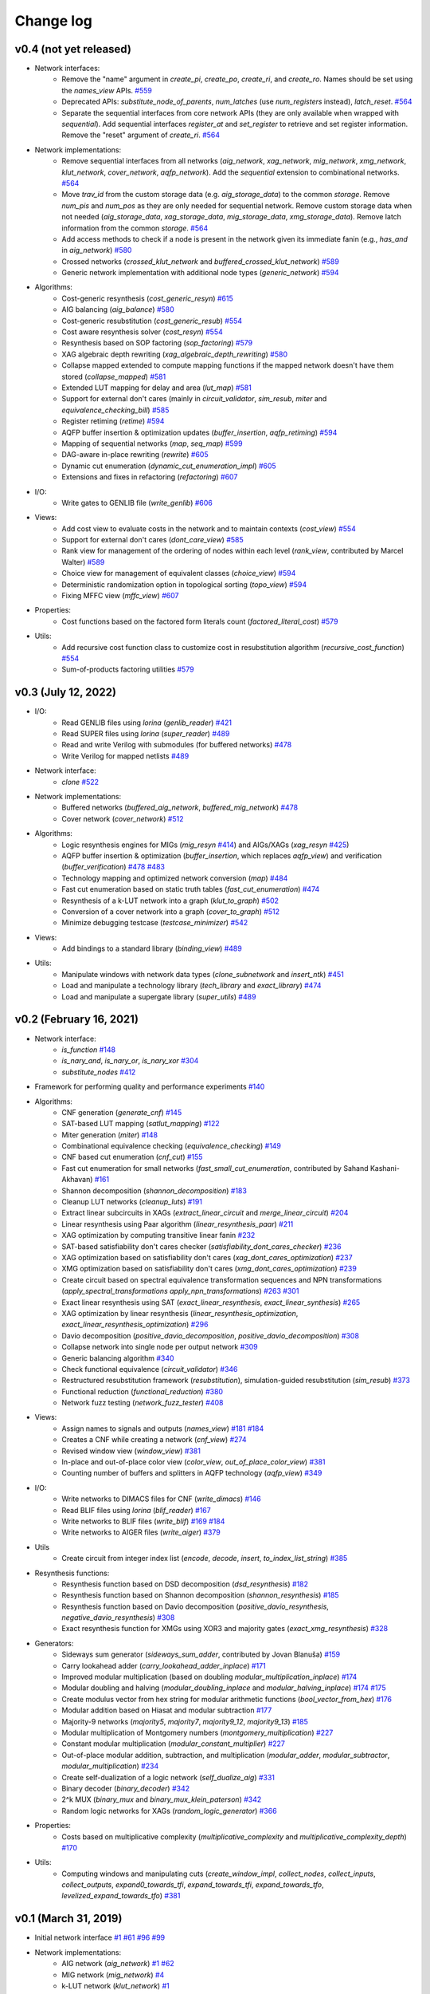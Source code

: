 Change log
==========

v0.4 (not yet released)
-----------------------

* Network interfaces:
    - Remove the "name" argument in `create_pi`, `create_po`, `create_ri`, and `create_ro`. Names should be set using the `names_view` APIs. `#559 <https://github.com/lsils/mockturtle/pull/559>`_
    - Deprecated APIs: `substitute_node_of_parents`, `num_latches` (use `num_registers` instead), `latch_reset`. `#564 <https://github.com/lsils/mockturtle/pull/564>`_
    - Separate the sequential interfaces from core network APIs (they are only available when wrapped with `sequential`). Add sequential interfaces `register_at` and `set_register` to retrieve and set register information. Remove the "reset" argument of `create_ri`. `#564 <https://github.com/lsils/mockturtle/pull/564>`_
* Network implementations:
    - Remove sequential interfaces from all networks (`aig_network`, `xag_network`, `mig_network`, `xmg_network`, `klut_network`, `cover_network`, `aqfp_network`). Add the `sequential` extension to combinational networks. `#564 <https://github.com/lsils/mockturtle/pull/564>`_
    - Move `trav_id` from the custom storage data (e.g. `aig_storage_data`) to the common `storage`. Remove `num_pis` and `num_pos` as they are only needed for sequential network. Remove custom storage data when not needed (`aig_storage_data`, `xag_storage_data`, `mig_storage_data`, `xmg_storage_data`). Remove latch information from the common `storage`. `#564 <https://github.com/lsils/mockturtle/pull/564>`_
    - Add access methods to check if a node is present in the network given its immediate fanin (e.g., `has_and` in `aig_network`) `#580 <https://github.com/lsils/mockturtle/pull/580>`_
    - Crossed networks (`crossed_klut_network` and `buffered_crossed_klut_network`) `#589 <https://github.com/lsils/mockturtle/pull/589>`_
    - Generic network implementation with additional node types (`generic_network`) `#594 <https://github.com/lsils/mockturtle/pull/594>`_
* Algorithms:
    - Cost-generic resynthesis (`cost_generic_resyn`) `#615 <https://github.com/lsils/mockturtle/pull/615>`_
    - AIG balancing (`aig_balance`) `#580 <https://github.com/lsils/mockturtle/pull/580>`_
    - Cost-generic resubstitution (`cost_generic_resub`) `#554 <https://github.com/lsils/mockturtle/pull/554>`_
    - Cost aware resynthesis solver (`cost_resyn`) `#554 <https://github.com/lsils/mockturtle/pull/554>`_
    - Resynthesis based on SOP factoring (`sop_factoring`) `#579 <https://github.com/lsils/mockturtle/pull/579>`_
    - XAG algebraic depth rewriting (`xag_algebraic_depth_rewriting`) `#580 <https://github.com/lsils/mockturtle/pull/580>`_
    - Collapse mapped extended to compute mapping functions if the mapped network doesn't have them stored (`collapse_mapped`) `#581 <https://github.com/lsils/mockturtle/pull/581>`_
    - Extended LUT mapping for delay and area (`lut_map`) `#581 <https://github.com/lsils/mockturtle/pull/581>`_
    - Support for external don't cares (mainly in `circuit_validator`, `sim_resub`, `miter` and `equivalence_checking_bill`) `#585 <https://github.com/lsils/mockturtle/pull/585>`_
    - Register retiming (`retime`) `#594 <https://github.com/lsils/mockturtle/pull/594>`_
    - AQFP buffer insertion & optimization updates (`buffer_insertion`, `aqfp_retiming`) `#594 <https://github.com/lsils/mockturtle/pull/594>`_
    - Mapping of sequential networks (`map`, `seq_map`) `#599 <https://github.com/lsils/mockturtle/pull/599>`_
    - DAG-aware in-place rewriting (`rewrite`) `#605 <https://github.com/lsils/mockturtle/pull/605>`_
    - Dynamic cut enumeration (`dynamic_cut_enumeration_impl`) `#605 <https://github.com/lsils/mockturtle/pull/605>`_
    - Extensions and fixes in refactoring (`refactoring`) `#607 <https://github.com/lsils/mockturtle/pull/607>`_
* I/O:
    - Write gates to GENLIB file (`write_genlib`) `#606 <https://github.com/lsils/mockturtle/pull/606>`_
* Views:
    - Add cost view to evaluate costs in the network and to maintain contexts (`cost_view`) `#554 <https://github.com/lsils/mockturtle/pull/554>`_
    - Support for external don't cares (`dont_care_view`) `#585 <https://github.com/lsils/mockturtle/pull/585>`_
    - Rank view for management of the ordering of nodes within each level (`rank_view`, contributed by Marcel Walter) `#589 <https://github.com/lsils/mockturtle/pull/589>`_
    - Choice view for management of equivalent classes (`choice_view`) `#594 <https://github.com/lsils/mockturtle/pull/594>`_
    - Deterministic randomization option in topological sorting (`topo_view`) `#594 <https://github.com/lsils/mockturtle/pull/594>`_
    - Fixing MFFC view (`mffc_view`) `#607 <https://github.com/lsils/mockturtle/pull/607>`_
* Properties:
    - Cost functions based on the factored form literals count (`factored_literal_cost`) `#579 <https://github.com/lsils/mockturtle/pull/579>`_
* Utils:
    - Add recursive cost function class to customize cost in resubstitution algorithm (`recursive_cost_function`) `#554 <https://github.com/lsils/mockturtle/pull/554>`_
    - Sum-of-products factoring utilities `#579 <https://github.com/lsils/mockturtle/pull/579>`_

v0.3 (July 12, 2022)
--------------------

* I/O:
    - Read GENLIB files using *lorina* (`genlib_reader`) `#421 <https://github.com/lsils/mockturtle/pull/421>`_
    - Read SUPER files using *lorina* (`super_reader`) `#489 <https://github.com/lsils/mockturtle/pull/489>`_
    - Read and write Verilog with submodules (for buffered networks) `#478 <https://github.com/lsils/mockturtle/pull/478>`_
    - Write Verilog for mapped netlists `#489 <https://github.com/lsils/mockturtle/pull/489>`_
* Network interface:
    - `clone` `#522 <https://github.com/lsils/mockturtle/pull/522>`_
* Network implementations:
    - Buffered networks (`buffered_aig_network`, `buffered_mig_network`) `#478 <https://github.com/lsils/mockturtle/pull/478>`_
    - Cover network (`cover_network`) `#512 <https://github.com/lsils/mockturtle/pull/512>`_
* Algorithms:
    - Logic resynthesis engines for MIGs (`mig_resyn` `#414 <https://github.com/lsils/mockturtle/pull/414>`_) and AIGs/XAGs (`xag_resyn` `#425 <https://github.com/lsils/mockturtle/pull/425>`_)
    - AQFP buffer insertion & optimization (`buffer_insertion`, which replaces `aqfp_view`) and verification (`buffer_verification`) `#478 <https://github.com/lsils/mockturtle/pull/478>`_ `#483 <https://github.com/lsils/mockturtle/pull/483>`_
    - Technology mapping and optimized network conversion (`map`) `#484 <https://github.com/lsils/mockturtle/pull/484>`_
    - Fast cut enumeration based on static truth tables (`fast_cut_enumeration`) `#474 <https://github.com/lsils/mockturtle/pull/474>`_
    - Resynthesis of a k-LUT network into a graph (`klut_to_graph`) `#502 <https://github.com/lsils/mockturtle/pull/502>`_
    - Conversion of a cover network into a graph (`cover_to_graph`) `#512 <https://github.com/lsils/mockturtle/pull/512>`_
    - Minimize debugging testcase (`testcase_minimizer`) `#542 <https://github.com/lsils/mockturtle/pull/542>`_
* Views:
    - Add bindings to a standard library (`binding_view`) `#489 <https://github.com/lsils/mockturtle/pull/489>`_
* Utils:
    - Manipulate windows with network data types (`clone_subnetwork` and `insert_ntk`) `#451 <https://github.com/lsils/mockturtle/pull/451>`_
    - Load and manipulate a technology library (`tech_library` and `exact_library`) `#474 <https://github.com/lsils/mockturtle/pull/474>`_
    - Load and manipulate a supergate library (`super_utils`) `#489 <https://github.com/lsils/mockturtle/pull/489>`_

v0.2 (February 16, 2021)
------------------------

* Network interface:
    - `is_function` `#148 <https://github.com/lsils/mockturtle/pull/148>`_
    - `is_nary_and`, `is_nary_or`, `is_nary_xor` `#304 <https://github.com/lsils/mockturtle/pull/304>`_
    - `substitute_nodes` `#412 <https://github.com/lsils/mockturtle/pull/412>`_
* Framework for performing quality and performance experiments `#140 <https://github.com/lsils/mockturtle/pull/140>`_
* Algorithms:
    - CNF generation (`generate_cnf`) `#145 <https://github.com/lsils/mockturtle/pull/145>`_
    - SAT-based LUT mapping (`satlut_mapping`) `#122 <https://github.com/lsils/mockturtle/pull/122>`_
    - Miter generation (`miter`) `#148 <https://github.com/lsils/mockturtle/pull/148>`_
    - Combinational equivalence checking (`equivalence_checking`) `#149 <https://github.com/lsils/mockturtle/pull/149>`_
    - CNF based cut enumeration (`cnf_cut`) `#155 <https://github.com/lsils/mockturtle/pull/155>`_
    - Fast cut enumeration for small networks (`fast_small_cut_enumeration`, contributed by Sahand Kashani-Akhavan) `#161 <https://github.com/lsils/mockturtle/pull/161>`_
    - Shannon decomposition (`shannon_decomposition`) `#183 <https://github.com/lsils/mockturtle/pull/183>`_
    - Cleanup LUT networks (`cleanup_luts`) `#191 <https://github.com/lsils/mockturtle/pull/191>`_
    - Extract linear subcircuits in XAGs (`extract_linear_circuit` and `merge_linear_circuit`) `#204 <https://github.com/lsils/mockturtle/pull/204>`_
    - Linear resynthesis using Paar algorithm (`linear_resynthesis_paar`) `#211 <https://github.com/lsils/mockturtle/pull/211>`_
    - XAG optimization by computing transitive linear fanin `#232 <https://github.com/lsils/mockturtle/pull/232>`_
    - SAT-based satisfiability don't cares checker (`satisfiability_dont_cares_checker`) `#236 <https://github.com/lsils/mockturtle/pull/236>`_
    - XAG optimization based on satisfiability don't cares (`xag_dont_cares_optimization`) `#237 <https://github.com/lsils/mockturtle/pull/237>`_
    - XMG optimization based on satisfiability don't cares (`xmg_dont_cares_optimization`) `#239 <https://github.com/lsils/mockturtle/pull/239>`_
    - Create circuit based on spectral equivalence transformation sequences and NPN transformations (`apply_spectral_transformations` `apply_npn_transformations`) `#263 <https://github.com/lsils/mockturtle/pull/263>`_ `#301 <https://github.com/lsils/mockturtle/pull/301>`_
    - Exact linear resynthesis using SAT (`exact_linear_resynthesis`, `exact_linear_synthesis`) `#265 <https://github.com/lsils/mockturtle/pull/265>`_
    - XAG optimization by linear resynthesis (`linear_resynthesis_optimization`, `exact_linear_resynthesis_optimization`) `#296 <https://github.com/lsils/mockturtle/pull/296>`_
    - Davio decomposition (`positive_davio_decomposition`, `positive_davio_decomposition`) `#308 <https://github.com/lsils/mockturtle/pull/308>`_
    - Collapse network into single node per output network `#309 <https://github.com/lsils/mockturtle/pull/309>`_
    - Generic balancing algorithm `#340 <https://github.com/lsils/mockturtle/pull/340>`_
    - Check functional equivalence (`circuit_validator`) `#346 <https://github.com/lsils/mockturtle/pull/346>`_
    - Restructured resubstitution framework (`resubstitution`), simulation-guided resubstitution (`sim_resub`) `#373 <https://github.com/lsils/mockturtle/pull/373>`_
    - Functional reduction (`functional_reduction`) `#380 <https://github.com/lsils/mockturtle/pull/380>`_
    - Network fuzz testing (`network_fuzz_tester`) `#408 <https://github.com/lsils/mockturtle/pull/408>`_
* Views:
    - Assign names to signals and outputs (`names_view`) `#181 <https://github.com/lsils/mockturtle/pull/181>`_ `#184 <https://github.com/lsils/mockturtle/pull/184>`_
    - Creates a CNF while creating a network (`cnf_view`) `#274 <https://github.com/lsils/mockturtle/pull/274>`_
    - Revised window view (`window_view`) `#381 <https://github.com/lsils/mockturtle/pull/381>`_
    - In-place and out-of-place color view (`color_view`, `out_of_place_color_view`) `#381 <https://github.com/lsils/mockturtle/pull/381>`_
    - Counting number of buffers and splitters in AQFP technology (`aqfp_view`) `#349 <https://github.com/lsils/mockturtle/pull/349>`_
* I/O:
    - Write networks to DIMACS files for CNF (`write_dimacs`) `#146 <https://github.com/lsils/mockturtle/pull/146>`_
    - Read BLIF files using *lorina* (`blif_reader`) `#167 <https://github.com/lsils/mockturtle/pull/167>`_
    - Write networks to BLIF files (`write_blif`) `#169 <https://github.com/lsils/mockturtle/pull/169>`_ `#184 <https://github.com/lsils/mockturtle/pull/184>`_
    - Write networks to AIGER files (`write_aiger`) `#379 <https://github.com/lsils/mockturtle/pull/379>`_
* Utils
    - Create circuit from integer index list (`encode`, `decode`, `insert`, `to_index_list_string`) `#385 <https://github.com/lsils/mockturtle/pull/385>`_
* Resynthesis functions:
    - Resynthesis function based on DSD decomposition (`dsd_resynthesis`) `#182 <https://github.com/lsils/mockturtle/pull/182>`_
    - Resynthesis function based on Shannon decomposition (`shannon_resynthesis`) `#185 <https://github.com/lsils/mockturtle/pull/185>`_
    - Resynthesis function based on Davio decomposition (`positive_davio_resynthesis`, `negative_davio_resynthesis`) `#308 <https://github.com/lsils/mockturtle/pull/308>`_
    - Exact resynthesis function for XMGs using XOR3 and majority gates (`exact_xmg_resynthesis`) `#328 <https://github.com/lsils/mockturtle/pull/328>`_
* Generators:
    - Sideways sum generator (`sideways_sum_adder`, contributed by Jovan Blanuša) `#159 <https://github.com/lsils/mockturtle/pull/159>`_
    - Carry lookahead adder (`carry_lookahead_adder_inplace`) `#171 <https://github.com/lsils/mockturtle/pull/171>`_
    - Improved modular multiplication (based on doubling `modular_multiplication_inplace`) `#174 <https://github.com/lsils/mockturtle/pull/174>`_
    - Modular doubling and halving (`modular_doubling_inplace` and `modular_halving_inplace`) `#174 <https://github.com/lsils/mockturtle/pull/174>`_ `#175 <https://github.com/lsils/mockturtle/pull/175>`_
    - Create modulus vector from hex string for modular arithmetic functions (`bool_vector_from_hex`) `#176 <https://github.com/lsils/mockturtle/pull/176>`_
    - Modular addition based on Hiasat and modular subtraction `#177 <https://github.com/lsils/mockturtle/pull/177>`_
    - Majority-9 networks (`majority5`, `majority7`, `majority9_12`, `majority9_13`) `#185 <https://github.com/lsils/mockturtle/pull/185>`_
    - Modular multiplication of Montgomery numbers (`montgomery_multiplication`) `#227 <https://github.com/lsils/mockturtle/pull/227>`_
    - Constant modular multiplication (`modular_constant_multiplier`) `#227 <https://github.com/lsils/mockturtle/pull/227>`_
    - Out-of-place modular addition, subtraction, and multiplication (`modular_adder`, `modular_subtractor`, `modular_multiplication`) `#234 <https://github.com/lsils/mockturtle/pull/234>`_
    - Create self-dualization of a logic network (`self_dualize_aig`) `#331 <https://github.com/lsils/mockturtle/pull/331>`_
    - Binary decoder (`binary_decoder`) `#342 <https://github.com/lsils/mockturtle/pull/342>`_
    - 2^k MUX (`binary_mux` and `binary_mux_klein_paterson`) `#342 <https://github.com/lsils/mockturtle/pull/342>`_
    - Random logic networks for XAGs (`random_logic_generator`) `#366 <https://github.com/lsils/mockturtle/pull/366>`_
* Properties:
    - Costs based on multiplicative complexity (`multiplicative_complexity` and `multiplicative_complexity_depth`) `#170 <https://github.com/lsils/mockturtle/pull/170>`_
* Utils:
    - Computing windows and manipulating cuts (`create_window_impl`, `collect_nodes`, `collect_inputs`, `collect_outputs`, `expand0_towards_tfi`, `expand_towards_tfi`, `expand_towards_tfo`, `levelized_expand_towards_tfo`) `#381 <https://github.com/lsils/mockturtle/pull/381>`_

v0.1 (March 31, 2019)
---------------------

* Initial network interface
  `#1 <https://github.com/lsils/mockturtle/pull/1>`_ `#61 <https://github.com/lsils/mockturtle/pull/61>`_ `#96 <https://github.com/lsils/mockturtle/pull/96>`_ `#99 <https://github.com/lsils/mockturtle/pull/99>`_
* Network implementations:
    - AIG network (`aig_network`) `#1 <https://github.com/lsils/mockturtle/pull/1>`_ `#62 <https://github.com/lsils/mockturtle/pull/62>`_
    - MIG network (`mig_network`) `#4 <https://github.com/lsils/mockturtle/pull/4>`_
    - k-LUT network (`klut_network`) `#1 <https://github.com/lsils/mockturtle/pull/1>`_
    - XOR-majority graph (`xmg_network`) `#47 <https://github.com/lsils/mockturtle/pull/47>`_
    - XOR-and graph (`xag_network`) `#79 <https://github.com/lsils/mockturtle/pull/79>`_
* Algorithms:
    - Cut enumeration (`cut_enumeration`) `#2 <https://github.com/lsils/mockturtle/pull/2>`_
    - LUT mapping (`lut_mapping`) `#7 <https://github.com/lsils/mockturtle/pull/7>`_
    - Akers synthesis (`akers_synthesis`) `#9 <https://github.com/lsils/mockturtle/pull/9>`_
    - Create LUT network from mapped network (`collapse_mapped_network`) `#13 <https://github.com/lsils/mockturtle/pull/13>`_
    - MIG algebraic depth rewriting (`mig_algebraic_depth_rewriting`) `#16 <https://github.com/lsils/mockturtle/pull/16>`_ `#58 <https://github.com/lsils/mockturtle/pull/58>`_
    - Cleanup dangling nodes (`cleanup_dangling`) `#16 <https://github.com/lsils/mockturtle/pull/16>`_
    - Node resynthesis (`node_resynthesis`) `#17 <https://github.com/lsils/mockturtle/pull/17>`_
    - Reconvergency-driven cut computation (`reconv_cut`) `#24 <https://github.com/lsils/mockturtle/pull/24>`_
    - Simulate networks (`simulate`) `#25 <https://github.com/lsils/mockturtle/pull/25>`_
    - Simulate node values (`simulate_nodes`) `#28 <https://github.com/lsils/mockturtle/pull/28>`_
    - Cut rewriting (`cut_rewriting`) `#31 <https://github.com/lsils/mockturtle/pull/31>`_
    - Refactoring (`refactoring`) `#34 <https://github.com/lsils/mockturtle/pull/34>`_
    - Exact resynthesis for node resynthesis, cut rewriting, and refactoring `#46 <https://github.com/lsils/mockturtle/pull/46>`_ `#71 <https://github.com/lsils/mockturtle/pull/71>`_
    - Boolean resubstitution (`resubstitution`) `#50 <https://github.com/lsils/mockturtle/pull/50>`_ `#54 <https://github.com/lsils/mockturtle/pull/54>`_ `#82 <https://github.com/lsils/mockturtle/pull/82>`_
    - Compute satisfiability don't cares (`satisfiability_dont_cares`) `#70 <https://github.com/lsils/mockturtle/pull/70>`_
    - Compute observability don't cares (`observability_dont_cares`) `#82 <https://github.com/lsils/mockturtle/pull/82>`_
    - Optimum XMG resynthesis for node resynthesis, cut rewriting, and refactoring `#86 <https://github.com/lsils/mockturtle/pull/86>`_
    - XMG algebraic depth rewriting (`xmg_algebraic_depth_rewriting`) `#86 <https://github.com/lsils/mockturtle/pull/86>`_
    - Convert gate-based networks to node-based networks (`gates_to_nodes`) `#90 <https://github.com/lsils/mockturtle/pull/90>`_
    - Direct resynthesis of functions into primitives (`direct_resynthesis`) `#90 <https://github.com/lsils/mockturtle/pull/90>`_
    - XAG optimum multiplicative complexity resynthesis (`xag_minmc_resynthesis`) `#100 <https://github.com/lsils/mockturtle/pull/100>`_
    - AIG/XAG resynthesis (`xag_npn_resynthesis`) `#102 <https://github.com/lsils/mockturtle/pull/102>`_
    - DSD decomposition (`dsd_decomposition`) `#137 <https://github.com/lsils/mockturtle/pull/137>`_
* Views:
    - Visit nodes in topological order (`topo_view`) `#3 <https://github.com/lsils/mockturtle/pull/3>`_
    - Disable structural modifications to network (`immutable_view`) `#3 <https://github.com/lsils/mockturtle/pull/3>`_
    - View for mapped networks (`mapping_view`) `#7 <https://github.com/lsils/mockturtle/pull/7>`_
    - View compute depth and node levels (`depth_view`) `#16 <https://github.com/lsils/mockturtle/pull/16>`_
    - Cut view (`cut_view`) `#20 <https://github.com/lsils/mockturtle/pull/20>`_
    - Access fanout of a node (`fanout_view`) `#27 <https://github.com/lsils/mockturtle/pull/27>`_ `#49 <https://github.com/lsils/mockturtle/pull/49>`_
    - Compute MFFC of a node (`mffc_view`) `#34 <https://github.com/lsils/mockturtle/pull/34>`_
    - Compute window around a node (`window_view`) `#41 <https://github.com/lsils/mockturtle/pull/41>`_
* I/O:
    - Read AIGER files using *lorina* (`aiger_reader`) `#6 <https://github.com/lsils/mockturtle/pull/6>`_
    - Read BENCH files using *lorina* (`bench_reader`) `#6 <https://github.com/lsils/mockturtle/pull/6>`_
    - Write networks to BENCH files (`write_bench`) `#10 <https://github.com/lsils/mockturtle/pull/10>`_
    - Read Verilog files using *lorina* (`verilog_reader`) `#40 <https://github.com/lsils/mockturtle/pull/40>`_
    - Write networks to Verilog files (`write_verilog`) `#65 <https://github.com/lsils/mockturtle/pull/65>`_
    - Read PLA files using *lorina* (`pla_reader`) `#97 <https://github.com/lsils/mockturtle/pull/97>`_
    - Write networks to DOT files (`write_dot`) `#111 <https://github.com/lsils/mockturtle/pull/111>`_
* Generators for arithmetic circuits:
    - Carry ripple adder (`carry_ripple_adder`) `#5 <https://github.com/lsils/mockturtle/pull/5>`_
    - Carry ripple subtractor (`carry_ripple_subtractor`) `#32 <https://github.com/lsils/mockturtle/pull/32>`_
    - Carry ripple multiplier (`carry_ripple_multiplier`) `#45 <https://github.com/lsils/mockturtle/pull/45>`_
    - Modular adder (`modular_adder_inplace`) `#43 <https://github.com/lsils/mockturtle/pull/43>`_
    - Modular subtractor (`modular_subtractor_inplace`) `#43 <https://github.com/lsils/mockturtle/pull/43>`_
    - Modular multiplication (`modular_multiplication_inplace`) `#48 <https://github.com/lsils/mockturtle/pull/48>`_
    - 2k-to-k multiplexer (`mux_inplace`) `#43 <https://github.com/lsils/mockturtle/pull/43>`_
    - Zero padding (`zero_extend`) `#48 <https://github.com/lsils/mockturtle/pull/48>`_
    - Random logic networks for AIGs and MIGs (`random_logic_generator`) `#68 <https://github.com/lsils/mockturtle/pull/68>`_
* Utility data structures: `truth_table_cache`, `cut`, `cut_set`, `node_map`, `progress_bar`, `stopwatch`
    - Truth table cache (`truth_table_cache`) `#1 <https://github.com/lsils/mockturtle/pull/1>`_
    - Cuts (`cut` and `cut_set`) `#2 <https://github.com/lsils/mockturtle/pull/2>`_
    - Container to associate values to nodes (`node_map`) `#13 <https://github.com/lsils/mockturtle/pull/13>`_ `#76 <https://github.com/lsils/mockturtle/pull/76>`_
    - Progress bar (`progress_bar`) `#30 <https://github.com/lsils/mockturtle/pull/30>`_
    - Tracking time of computations (`stopwatch`, `call_with_stopwatch`, `make_with_stopwatch`) `#35 <https://github.com/lsils/mockturtle/pull/35>`_
* Others:
    - Network events `#107 <https://github.com/lsils/mockturtle/pull/107>`_
    - MIG cost functions `#115 <https://github.com/lsils/mockturtle/pull/115>`_
